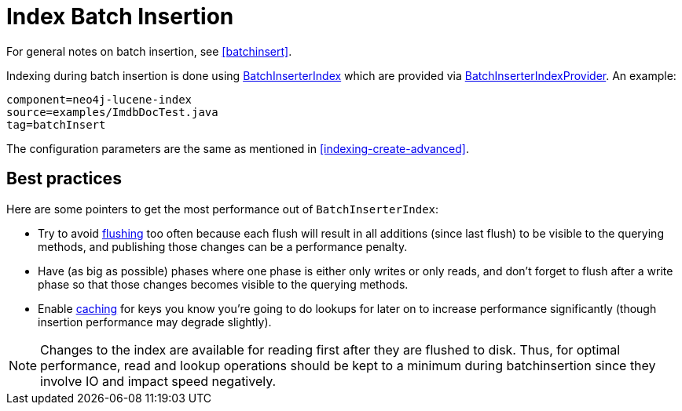 [[indexing-batchinsert]]
Index Batch Insertion
=====================

For general notes on batch insertion, see <<batchinsert>>.

Indexing during batch insertion is done using http://components.neo4j.org/neo4j/{neo4j-version}/apidocs/org/neo4j/unsafe/batchinsert/BatchInserterIndex.html[BatchInserterIndex] which are provided via http://components.neo4j.org/neo4j/{neo4j-version}/apidocs/org/neo4j/unsafe/batchinsert/BatchInserterIndexProvider.html[BatchInserterIndexProvider].
An example:

[snippet,java]
----
component=neo4j-lucene-index
source=examples/ImdbDocTest.java
tag=batchInsert
----

The configuration parameters are the same as mentioned in <<indexing-create-advanced>>.

[[indexing-batchinsert-best-practices]]
== Best practices ==

Here are some pointers to get the most performance out of +BatchInserterIndex+:

* Try to avoid http://components.neo4j.org/neo4j/{neo4j-version}/apidocs/org/neo4j/unsafe/batchinsert/BatchInserterIndex.html#flush%28%29[flushing] too often because each flush will result in all additions (since last flush) to be visible to the querying methods, and publishing those changes can be a performance penalty.
* Have (as big as possible) phases where one phase is either only writes or only reads, and don't forget to flush after a write phase so that those changes becomes visible to the querying methods.
* Enable http://components.neo4j.org/neo4j/{neo4j-version}/apidocs/org/neo4j/unsafe/batchinsert/BatchInserterIndex.html#setCacheCapacity%28java.lang.String,%20int%29[caching] for keys you know you're going to do lookups for later on to increase performance significantly (though insertion performance may degrade slightly).

[NOTE]
Changes to the index are available for reading first after they are flushed to disk. 
Thus, for optimal performance, read and lookup operations should be kept to a minimum during batchinsertion since they
involve IO and impact speed negatively.


